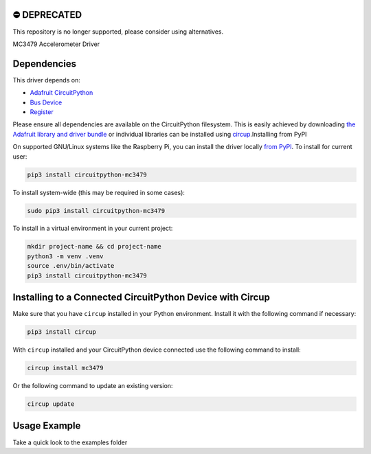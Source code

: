 ⛔️ DEPRECATED
===============

This repository is no longer supported, please consider using alternatives.

.. image:: http://unmaintained.tech/badge.svg
  :target: http://unmaintained.tech
  :alt: No Maintenance Intended

MC3479 Accelerometer Driver


Dependencies
=============
This driver depends on:

* `Adafruit CircuitPython <https://github.com/adafruit/circuitpython>`_
* `Bus Device <https://github.com/adafruit/Adafruit_CircuitPython_BusDevice>`_
* `Register <https://github.com/adafruit/Adafruit_CircuitPython_Register>`_

Please ensure all dependencies are available on the CircuitPython filesystem.
This is easily achieved by downloading
`the Adafruit library and driver bundle <https://circuitpython.org/libraries>`_
or individual libraries can be installed using
`circup <https://github.com/adafruit/circup>`_.Installing from PyPI

On supported GNU/Linux systems like the Raspberry Pi, you can install the driver locally `from
PyPI <https://pypi.org/project/circuitpython-mc3479/>`_.
To install for current user:

.. code-block:: shell

    pip3 install circuitpython-mc3479

To install system-wide (this may be required in some cases):

.. code-block:: shell

    sudo pip3 install circuitpython-mc3479

To install in a virtual environment in your current project:

.. code-block:: shell

    mkdir project-name && cd project-name
    python3 -m venv .venv
    source .env/bin/activate
    pip3 install circuitpython-mc3479

Installing to a Connected CircuitPython Device with Circup
==========================================================

Make sure that you have ``circup`` installed in your Python environment.
Install it with the following command if necessary:

.. code-block:: shell

    pip3 install circup

With ``circup`` installed and your CircuitPython device connected use the
following command to install:

.. code-block:: shell

    circup install mc3479

Or the following command to update an existing version:

.. code-block:: shell

    circup update

Usage Example
=============

Take a quick look to the examples folder
